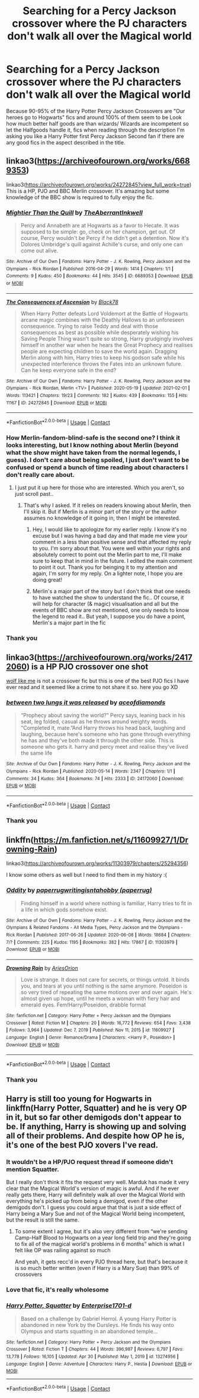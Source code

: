 #+TITLE: Searching for a Percy Jackson crossover where the PJ characters don't walk all over the Magical world

* Searching for a Percy Jackson crossover where the PJ characters don't walk all over the Magical world
:PROPERTIES:
:Author: Janniinger
:Score: 28
:DateUnix: 1621388995.0
:DateShort: 2021-May-19
:FlairText: Request
:END:
Because 90-95% of the Harry Potter Percy Jackson Crossovers are "Our heroes go to Hogwarts" fics and around 100% of them seem to be Look how much better half goods are than wizards/ Wizards are incompetent so let the Halfgoods handle it, fics when reading through the description I'm asking you like a Harry Potter first Percy Jackson Second fan if there are any good fics in the aspect described in the title.


** linkao3([[https://archiveofourown.org/works/6689353]])

linkao3([[https://archiveofourown.org/works/24272845?view_full_work=true]]) This is a HP, PJO and BBC Merlin crossover. It's amazing but some knowledge of the BBC show is required to fully enjoy the fic.
:PROPERTIES:
:Author: Aridae-
:Score: 3
:DateUnix: 1621398082.0
:DateShort: 2021-May-19
:END:

*** [[https://archiveofourown.org/works/6689353][*/Mightier Than the Quill/*]] by [[https://www.archiveofourown.org/users/TheAberrantInkwell/pseuds/TheAberrantInkwell][/TheAberrantInkwell/]]

#+begin_quote
  Percy and Annabeth are at Hogwarts as a favor to Hecate. It was supposed to be simple: go, check on her champion, get out. Of course, Percy wouldn't be Percy if he didn't get a detention. Now it's Dolores Umbridge's quill against Achille's curse, and only one can come out alive.
#+end_quote

^{/Site/:} ^{Archive} ^{of} ^{Our} ^{Own} ^{*|*} ^{/Fandoms/:} ^{Harry} ^{Potter} ^{-} ^{J.} ^{K.} ^{Rowling,} ^{Percy} ^{Jackson} ^{and} ^{the} ^{Olympians} ^{-} ^{Rick} ^{Riordan} ^{*|*} ^{/Published/:} ^{2016-04-29} ^{*|*} ^{/Words/:} ^{1414} ^{*|*} ^{/Chapters/:} ^{1/1} ^{*|*} ^{/Comments/:} ^{9} ^{*|*} ^{/Kudos/:} ^{450} ^{*|*} ^{/Bookmarks/:} ^{44} ^{*|*} ^{/Hits/:} ^{3545} ^{*|*} ^{/ID/:} ^{6689353} ^{*|*} ^{/Download/:} ^{[[https://archiveofourown.org/downloads/6689353/Mightier%20Than%20the%20Quill.epub?updated_at=1461897635][EPUB]]} ^{or} ^{[[https://archiveofourown.org/downloads/6689353/Mightier%20Than%20the%20Quill.mobi?updated_at=1461897635][MOBI]]}

--------------

[[https://archiveofourown.org/works/24272845][*/The Consequences of Ascension/*]] by [[https://www.archiveofourown.org/users/Black78/pseuds/Black78][/Black78/]]

#+begin_quote
  When Harry Potter defeats Lord Voldemort at the Battle of Hogwarts arcane magic combines with the Deathly Hallows to an unforeseen consequence. Trying to raise Teddy and deal with those consequences as best as possible while desperately wishing his Saving People Thing wasn't quite so strong, Harry grudgingly involves himself in another war when he hears the Great Prophecy and realises people are expecting children to save the world again. Dragging Merlin along with him, Harry tries to keep his godson safe while his unexpected interference throws the Fates into an unknown future. Can he keep everyone safe in the end?
#+end_quote

^{/Site/:} ^{Archive} ^{of} ^{Our} ^{Own} ^{*|*} ^{/Fandoms/:} ^{Harry} ^{Potter} ^{-} ^{J.} ^{K.} ^{Rowling,} ^{Percy} ^{Jackson} ^{and} ^{the} ^{Olympians} ^{-} ^{Rick} ^{Riordan,} ^{Merlin} ^{<TV>} ^{*|*} ^{/Published/:} ^{2020-05-19} ^{*|*} ^{/Updated/:} ^{2021-02-01} ^{*|*} ^{/Words/:} ^{113421} ^{*|*} ^{/Chapters/:} ^{19/23} ^{*|*} ^{/Comments/:} ^{182} ^{*|*} ^{/Kudos/:} ^{439} ^{*|*} ^{/Bookmarks/:} ^{155} ^{*|*} ^{/Hits/:} ^{11167} ^{*|*} ^{/ID/:} ^{24272845} ^{*|*} ^{/Download/:} ^{[[https://archiveofourown.org/downloads/24272845/The%20Consequences%20of.epub?updated_at=1620834530][EPUB]]} ^{or} ^{[[https://archiveofourown.org/downloads/24272845/The%20Consequences%20of.mobi?updated_at=1620834530][MOBI]]}

--------------

*FanfictionBot*^{2.0.0-beta} | [[https://github.com/FanfictionBot/reddit-ffn-bot/wiki/Usage][Usage]] | [[https://www.reddit.com/message/compose?to=tusing][Contact]]
:PROPERTIES:
:Author: FanfictionBot
:Score: 3
:DateUnix: 1621398102.0
:DateShort: 2021-May-19
:END:


*** How Merlin-fandom-blind-safe is the second one? I think it looks interesting, but I know nothing about Merlin (beyond what the show might have taken from the normal legends, I guess). I don't care about being spoiled, I just don't want to be confused or spend a bunch of time reading about characters I don't really care about.
:PROPERTIES:
:Author: TheLetterJ0
:Score: 3
:DateUnix: 1621478697.0
:DateShort: 2021-May-20
:END:

**** I just put it up here for those who are interested. Which you aren't, so just scroll past..
:PROPERTIES:
:Author: Aridae-
:Score: -2
:DateUnix: 1621481008.0
:DateShort: 2021-May-20
:END:

***** That's why I asked. If it relies on readers knowing about Merlin, then I'll skip it. But if Merlin is a minor part of the story or the author assumes no knowledge of it going in, then I might be interested.
:PROPERTIES:
:Author: TheLetterJ0
:Score: 3
:DateUnix: 1621513024.0
:DateShort: 2021-May-20
:END:

****** Hey, I would like to apologize for my earlier reply. I know it's no excuse but I was having a bad day and that made me view your comment in a less than positive sense and that affected my reply to you. I'm sorry about that. You were well within your rights and absolutely correct to point out the Merlin part to me, I'll make sure to keep that in mind in the future. I edited the main comment to point it out. Thank you for beinging it to my attention and again, I'm sorry for my reply. On a lighter note, I hope you are doing great!
:PROPERTIES:
:Author: Aridae-
:Score: 5
:DateUnix: 1621537406.0
:DateShort: 2021-May-20
:END:


****** Merlin's a major part of the story but I don't think that one needs to have watched the show to understand the fic.. Of course, it will help for character (& magic) visualisation and all but the events of BBC show are not mentioned, one only needs to know the legend to read it.. But yeah, I suppose you do have a point, Merlin's a major part in the fic
:PROPERTIES:
:Author: Aridae-
:Score: 2
:DateUnix: 1621514008.0
:DateShort: 2021-May-20
:END:


*** Thank you
:PROPERTIES:
:Author: Janniinger
:Score: 2
:DateUnix: 1621419549.0
:DateShort: 2021-May-19
:END:


** linkao3([[https://archiveofourown.org/works/24172060]]) is a HP PJO crossover one shot

[[https://archiveofourown.org/works/15799851?view_full_work=true][wolf like me]] is not a crossover fic but this is one of the best PJO fics I have ever read and it seemed like a crime to not share it so. here you go XD
:PROPERTIES:
:Author: Aridae-
:Score: 2
:DateUnix: 1621406358.0
:DateShort: 2021-May-19
:END:

*** [[https://archiveofourown.org/works/24172060][*/between two lungs it was released/*]] by [[https://www.archiveofourown.org/users/aceofdiamonds/pseuds/aceofdiamonds][/aceofdiamonds/]]

#+begin_quote
  “Prophecy about saving the world?” Percy says, leaning back in his seat, leg folded, casual as he throws around weighty words. “Completed it, mate.”And Harry throws his head back, laughing and laughing, because here's someone who has gone through everything he has and they've both made it through the other side. This is someone who gets it. harry and percy meet and realise they've lived the same life
#+end_quote

^{/Site/:} ^{Archive} ^{of} ^{Our} ^{Own} ^{*|*} ^{/Fandoms/:} ^{Harry} ^{Potter} ^{-} ^{J.} ^{K.} ^{Rowling,} ^{Percy} ^{Jackson} ^{and} ^{the} ^{Olympians} ^{-} ^{Rick} ^{Riordan} ^{*|*} ^{/Published/:} ^{2020-05-14} ^{*|*} ^{/Words/:} ^{2347} ^{*|*} ^{/Chapters/:} ^{1/1} ^{*|*} ^{/Comments/:} ^{34} ^{*|*} ^{/Kudos/:} ^{364} ^{*|*} ^{/Bookmarks/:} ^{74} ^{*|*} ^{/Hits/:} ^{2333} ^{*|*} ^{/ID/:} ^{24172060} ^{*|*} ^{/Download/:} ^{[[https://archiveofourown.org/downloads/24172060/between%20two%20lungs%20it%20was.epub?updated_at=1589415356][EPUB]]} ^{or} ^{[[https://archiveofourown.org/downloads/24172060/between%20two%20lungs%20it%20was.mobi?updated_at=1589415356][MOBI]]}

--------------

*FanfictionBot*^{2.0.0-beta} | [[https://github.com/FanfictionBot/reddit-ffn-bot/wiki/Usage][Usage]] | [[https://www.reddit.com/message/compose?to=tusing][Contact]]
:PROPERTIES:
:Author: FanfictionBot
:Score: 2
:DateUnix: 1621406377.0
:DateShort: 2021-May-19
:END:


*** Thank you
:PROPERTIES:
:Author: Janniinger
:Score: 2
:DateUnix: 1621419574.0
:DateShort: 2021-May-19
:END:


** linkffn([[https://m.fanfiction.net/s/11609927/1/Drowning-Rain]])

linkao3([[https://archiveofourown.org/works/11303979/chapters/25294356]])

I know some others as well but I need to find them in my history :(
:PROPERTIES:
:Author: Aridae-
:Score: 3
:DateUnix: 1621397661.0
:DateShort: 2021-May-19
:END:

*** [[https://archiveofourown.org/works/11303979][*/Oddity/*]] by [[https://www.archiveofourown.org/users/paperrug/pseuds/paperrug/users/paperrug/pseuds/writingisntahobby][/paperrugwritingisntahobby (paperrug)/]]

#+begin_quote
  Finding himself in a world where nothing is familiar, Harry tries to fit in a life in which gods somehow exist.
#+end_quote

^{/Site/:} ^{Archive} ^{of} ^{Our} ^{Own} ^{*|*} ^{/Fandoms/:} ^{Harry} ^{Potter} ^{-} ^{J.} ^{K.} ^{Rowling,} ^{Percy} ^{Jackson} ^{and} ^{the} ^{Olympians} ^{&} ^{Related} ^{Fandoms} ^{-} ^{All} ^{Media} ^{Types,} ^{Percy} ^{Jackson} ^{and} ^{the} ^{Olympians} ^{-} ^{Rick} ^{Riordan} ^{*|*} ^{/Published/:} ^{2017-06-26} ^{*|*} ^{/Updated/:} ^{2020-06-08} ^{*|*} ^{/Words/:} ^{18684} ^{*|*} ^{/Chapters/:} ^{7/?} ^{*|*} ^{/Comments/:} ^{225} ^{*|*} ^{/Kudos/:} ^{1195} ^{*|*} ^{/Bookmarks/:} ^{382} ^{*|*} ^{/Hits/:} ^{17867} ^{*|*} ^{/ID/:} ^{11303979} ^{*|*} ^{/Download/:} ^{[[https://archiveofourown.org/downloads/11303979/Oddity.epub?updated_at=1607421873][EPUB]]} ^{or} ^{[[https://archiveofourown.org/downloads/11303979/Oddity.mobi?updated_at=1607421873][MOBI]]}

--------------

[[https://www.fanfiction.net/s/11609927/1/][*/Drowning Rain/*]] by [[https://www.fanfiction.net/u/6080570/AriesOrion][/AriesOrion/]]

#+begin_quote
  Love is strange. It does not care for secrets, or things untold. It binds you, and tears at you until nothing is the same anymore. Poseidon is so very tired of repeating the same motions over and over again. He's almost given up hope, until he meets a woman with fiery hair and emerald eyes. Fem!Harry/Poseidon, drabble format
#+end_quote

^{/Site/:} ^{fanfiction.net} ^{*|*} ^{/Category/:} ^{Harry} ^{Potter} ^{+} ^{Percy} ^{Jackson} ^{and} ^{the} ^{Olympians} ^{Crossover} ^{*|*} ^{/Rated/:} ^{Fiction} ^{M} ^{*|*} ^{/Chapters/:} ^{20} ^{*|*} ^{/Words/:} ^{16,772} ^{*|*} ^{/Reviews/:} ^{654} ^{*|*} ^{/Favs/:} ^{3,438} ^{*|*} ^{/Follows/:} ^{3,964} ^{*|*} ^{/Updated/:} ^{Dec} ^{7,} ^{2019} ^{*|*} ^{/Published/:} ^{Nov} ^{11,} ^{2015} ^{*|*} ^{/id/:} ^{11609927} ^{*|*} ^{/Language/:} ^{English} ^{*|*} ^{/Genre/:} ^{Romance/Drama} ^{*|*} ^{/Characters/:} ^{<Harry} ^{P.,} ^{Poseidon>} ^{*|*} ^{/Download/:} ^{[[http://www.ff2ebook.com/old/ffn-bot/index.php?id=11609927&source=ff&filetype=epub][EPUB]]} ^{or} ^{[[http://www.ff2ebook.com/old/ffn-bot/index.php?id=11609927&source=ff&filetype=mobi][MOBI]]}

--------------

*FanfictionBot*^{2.0.0-beta} | [[https://github.com/FanfictionBot/reddit-ffn-bot/wiki/Usage][Usage]] | [[https://www.reddit.com/message/compose?to=tusing][Contact]]
:PROPERTIES:
:Author: FanfictionBot
:Score: 2
:DateUnix: 1621397694.0
:DateShort: 2021-May-19
:END:


*** Thank you
:PROPERTIES:
:Author: Janniinger
:Score: 2
:DateUnix: 1621419511.0
:DateShort: 2021-May-19
:END:


** Harry is still too young for Hogwarts in linkffn(Harry Potter, Squatter) and he is very OP in it, but so far other demigods don't appear to be. If anything, Harry is showing up and solving all of their problems. And despite how OP he is, it's one of the best PJO xovers I've read.
:PROPERTIES:
:Author: kdbvols
:Score: 1
:DateUnix: 1621432638.0
:DateShort: 2021-May-19
:END:

*** It wouldn't be a HP/PJO request thread if someone didn't mention Squatter.

But I really don't think it fits the request very well. Marduk has made it very clear that the Magical World's version of magic is awful. And if he ever really gets there, Harry will definitely walk all over the Magical World with everything he's picked up from being a demigod, even if the other demigods don't. I guess you could argue that that is just a side effect of Harry being a Mary Sue and not of the Magical World being incompetent, but the result is still the same.
:PROPERTIES:
:Author: TheLetterJ0
:Score: 3
:DateUnix: 1621444033.0
:DateShort: 2021-May-19
:END:

**** To some extent I agree, but it's also very different from “we're sending Camp-Half Blood to Hogwarts on a year long field trip and they're going to fix all of the magical world's problems in 6 months” which is what I felt like OP was railing against so much

And yeah, it gets recc'd in every PJO thread here, but that's because it is so much better written (even if Harry is a Mary Sue) than 99% of crossovers
:PROPERTIES:
:Author: kdbvols
:Score: 2
:DateUnix: 1621445476.0
:DateShort: 2021-May-19
:END:


*** Love that fic, it's really wholesome
:PROPERTIES:
:Author: AdequatelyBoring
:Score: 1
:DateUnix: 1621443607.0
:DateShort: 2021-May-19
:END:


*** [[https://www.fanfiction.net/s/13274956/1/][*/Harry Potter, Squatter/*]] by [[https://www.fanfiction.net/u/143877/Enterprise1701-d][/Enterprise1701-d/]]

#+begin_quote
  Based on a challenge by Gabriel Herrol. A young Harry Potter is abandoned in new York by the Dursleys. He finds his way onto Olympus and starts squatting in an abandoned temple...
#+end_quote

^{/Site/:} ^{fanfiction.net} ^{*|*} ^{/Category/:} ^{Harry} ^{Potter} ^{+} ^{Percy} ^{Jackson} ^{and} ^{the} ^{Olympians} ^{Crossover} ^{*|*} ^{/Rated/:} ^{Fiction} ^{T} ^{*|*} ^{/Chapters/:} ^{44} ^{*|*} ^{/Words/:} ^{396,987} ^{*|*} ^{/Reviews/:} ^{6,797} ^{*|*} ^{/Favs/:} ^{13,778} ^{*|*} ^{/Follows/:} ^{16,105} ^{*|*} ^{/Updated/:} ^{Apr} ^{30} ^{*|*} ^{/Published/:} ^{May} ^{1,} ^{2019} ^{*|*} ^{/id/:} ^{13274956} ^{*|*} ^{/Language/:} ^{English} ^{*|*} ^{/Genre/:} ^{Adventure} ^{*|*} ^{/Characters/:} ^{Harry} ^{P.,} ^{Hestia} ^{*|*} ^{/Download/:} ^{[[http://www.ff2ebook.com/old/ffn-bot/index.php?id=13274956&source=ff&filetype=epub][EPUB]]} ^{or} ^{[[http://www.ff2ebook.com/old/ffn-bot/index.php?id=13274956&source=ff&filetype=mobi][MOBI]]}

--------------

*FanfictionBot*^{2.0.0-beta} | [[https://github.com/FanfictionBot/reddit-ffn-bot/wiki/Usage][Usage]] | [[https://www.reddit.com/message/compose?to=tusing][Contact]]
:PROPERTIES:
:Author: FanfictionBot
:Score: 1
:DateUnix: 1621432657.0
:DateShort: 2021-May-19
:END:
